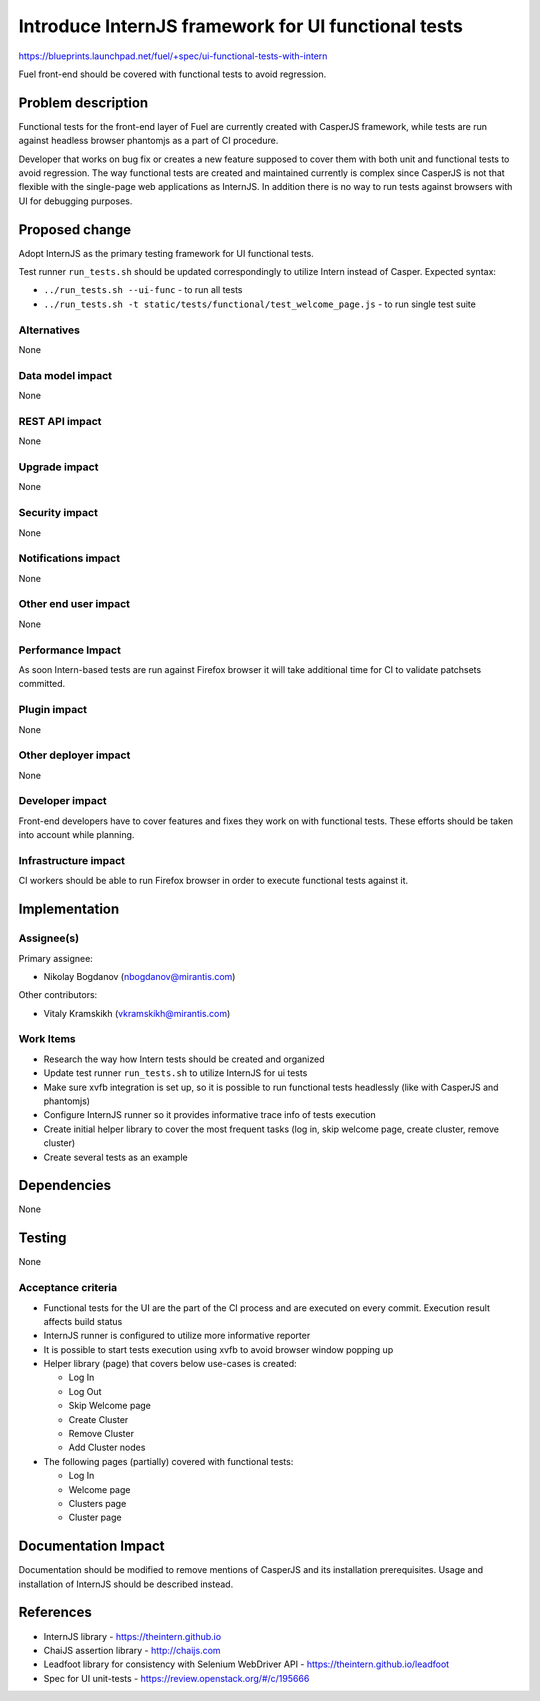 ..
 This work is licensed under a Creative Commons Attribution 3.0 Unported
 License.

 http://creativecommons.org/licenses/by/3.0/legalcode

====================================================
Introduce InternJS framework for UI functional tests
====================================================

https://blueprints.launchpad.net/fuel/+spec/ui-functional-tests-with-intern

Fuel front-end should be covered with functional tests to avoid regression.

Problem description
===================

Functional tests for the front-end layer of Fuel are currently created with
CasperJS framework, while tests are run against headless browser phantomjs
as a part of CI procedure.

Developer that works on bug fix or creates a new feature supposed to cover
them with both unit and functional tests to avoid regression. The way
functional tests are created and maintained currently is complex since
CasperJS is not that flexible with the single-page web applications as
InternJS. In addition there is no way to run tests against browsers with
UI for debugging purposes.

Proposed change
===============

Adopt InternJS as the primary testing framework for UI functional tests.

Test runner ``run_tests.sh`` should be updated correspondingly to utilize
Intern instead of Casper. Expected syntax:

* ``../run_tests.sh --ui-func`` - to run all tests
* ``../run_tests.sh -t static/tests/functional/test_welcome_page.js`` - to
  run single test suite


Alternatives
------------

None

Data model impact
-----------------

None

REST API impact
---------------

None

Upgrade impact
--------------

None

Security impact
---------------

None

Notifications impact
--------------------

None

Other end user impact
---------------------

None

Performance Impact
------------------

As soon Intern-based tests are run against Firefox browser it will take
additional time for CI to validate patchsets committed.

Plugin impact
-------------

None

Other deployer impact
---------------------

None

Developer impact
----------------

Front-end developers have to cover features and fixes they work on with
functional tests. These efforts should be taken into account while planning.

Infrastructure impact
---------------------

CI workers should be able to run Firefox browser in order to execute
functional tests against it.

Implementation
==============

Assignee(s)
-----------

Primary assignee:

* Nikolay Bogdanov (nbogdanov@mirantis.com)

Other contributors:

* Vitaly Kramskikh (vkramskikh@mirantis.com)

Work Items
----------

* Research the way how Intern tests should be created and organized
* Update test runner ``run_tests.sh`` to utilize InternJS for ui tests
* Make sure xvfb integration is set up, so it is possible to run
  functional tests headlessly (like with CasperJS and phantomjs)
* Configure InternJS runner so it provides informative trace info
  of tests execution
* Create initial helper library to cover the most frequent tasks (log
  in, skip welcome page, create cluster, remove cluster)
* Create several tests as an example

Dependencies
============

None

Testing
=======

None

Acceptance criteria
-------------------

* Functional tests for the UI are the part of the CI process and are executed
  on every commit. Execution result affects build status
* InternJS runner is configured to utilize more informative reporter
* It is possible to start tests execution using xvfb to avoid browser window
  popping up
* Helper library (page) that covers below use-cases is created:

  * Log In
  * Log Out
  * Skip Welcome page
  * Create Cluster
  * Remove Cluster
  * Add Cluster nodes

* The following pages (partially) covered with functional tests:

  * Log In
  * Welcome page
  * Clusters page
  * Cluster page

Documentation Impact
====================

Documentation should be modified to remove mentions of CasperJS and its
installation prerequisites. Usage and installation of InternJS should
be described instead.

References
==========

* InternJS library - https://theintern.github.io
* ChaiJS assertion library - http://chaijs.com
* Leadfoot library for consistency with Selenium WebDriver API -
  https://theintern.github.io/leadfoot
* Spec for UI unit-tests - https://review.openstack.org/#/c/195666

